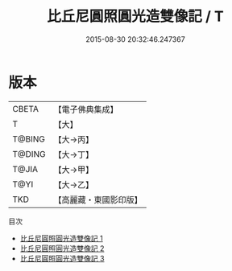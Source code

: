 #+TITLE: 比丘尼圓照圓光造雙像記 / T

#+DATE: 2015-08-30 20:32:46.247367
* 版本
 |     CBETA|【電子佛典集成】|
 |         T|【大】     |
 |    T@BING|【大→丙】   |
 |    T@DING|【大→丁】   |
 |     T@JIA|【大→甲】   |
 |      T@YI|【大→乙】   |
 |       TKD|【高麗藏・東國影印版】|
目次
 - [[file:KR6j0449_001.txt][比丘尼圓照圓光造雙像記 1]]
 - [[file:KR6j0449_002.txt][比丘尼圓照圓光造雙像記 2]]
 - [[file:KR6j0449_003.txt][比丘尼圓照圓光造雙像記 3]]
